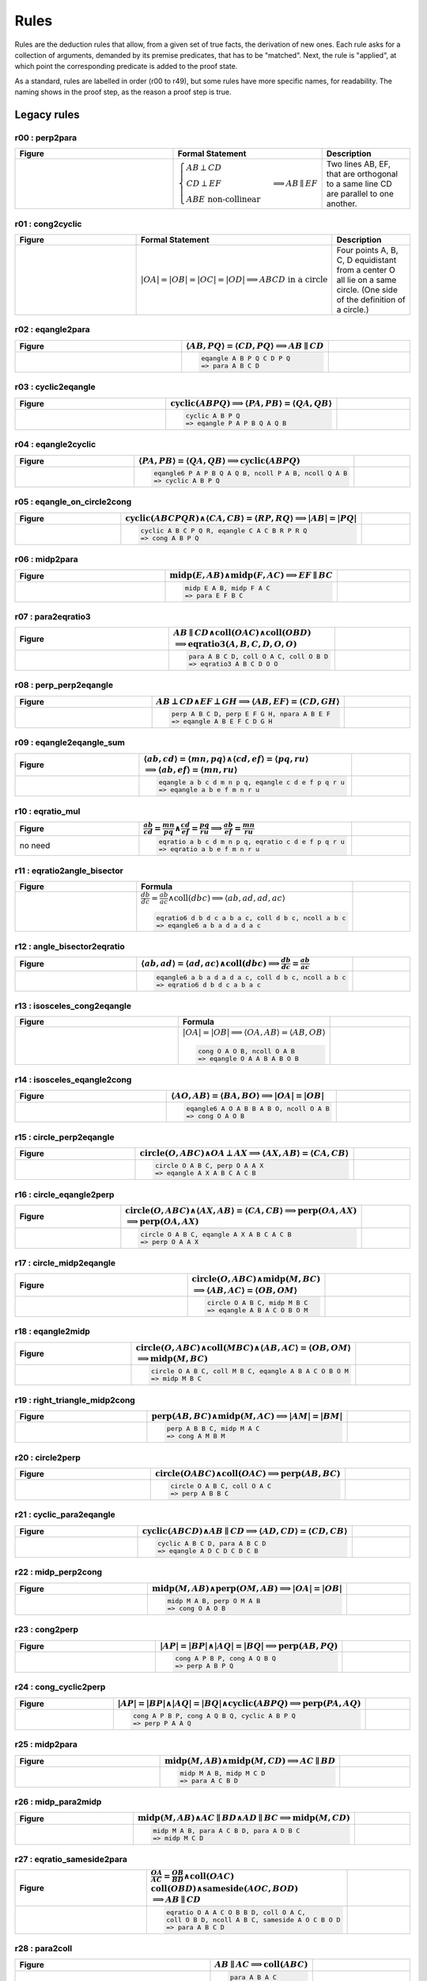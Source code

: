 Rules
=====

Rules are the deduction rules that allow, from a given set of true facts, the derivation of new ones. Each rule asks for a collection of arguments, demanded by its premise predicates, that has to be "matched". Next, the rule is "applied", at which point the corresponding predicate is added to the proof state.

As a standard, rules are labelled in order (r00 to r49), but some rules have more specific names, for readability. The naming shows in the proof step, as the reason a proof step is true.

Legacy rules
------------

r00 : perp2para
^^^^^^^^^^^^^^^
.. list-table::
   :widths: 50 25 25
   :header-rows: 1

   * - Figure
     - Formal Statement
     - Description
   * - |r00|
     - :math:`\begin{cases}AB \perp CD\\ CD \perp EF \\ABE \text{ non-collinear}\end{cases} \implies AB \parallel EF`
     - Two lines AB, EF, that are orthogonal to a same line CD are parallel to one another.

.. |r00| image:: ../../_static/Images/rules/r00.png
    :width: 100%

         

r01 : cong2cyclic
^^^^^^^^^^^^^^^^^
.. list-table::
   :widths: 50 25 25
   :header-rows: 1

   * - Figure
     - Formal Statement
     - Description
   * - |r01|
     - :math:`|OA|=|OB|=|OC|=|OD|\implies ABCD\text{ in a circle}`
     - Four points A, B, C, D equidistant from a center O all lie on a same circle. (One side of the definition of a circle.)

.. |r01| image:: ../../_static/Images/rules/r01.png
    :width: 100%

r02 : eqangle2para
^^^^^^^^^^^^^^^^^^
.. list-table::
   :widths: 50 25 25
   :header-rows: 1

   * - Figure
     - :math:`\langle AB, PQ\rangle=\langle CD, PQ\rangle\implies AB \parallel CD`
     - 
   * -
      .. image:: ../../_static/Images/rules/r02.png
     -
       .. code-block :: text

         eqangle A B P Q C D P Q
         => para A B C D
     - 

r03 : cyclic2eqangle
^^^^^^^^^^^^^^^^^^^^
.. list-table::
   :widths: 50 25 25
   :header-rows: 1

   * - Figure
     - :math:`\text{cyclic}(ABPQ)\implies \langle PA,PB\rangle=\langle QA,QB\rangle`
     - 
   * -
      .. image:: ../../_static/Images/rules/r03.png
     -
       .. code-block :: text

         cyclic A B P Q
         => eqangle P A P B Q A Q B
     - 

r04 : eqangle2cyclic
^^^^^^^^^^^^^^^^^^^^
.. list-table::
   :widths: 50 25 25
   :header-rows: 1

   * - Figure
     - :math:`\langle PA,PB\rangle=\langle QA,QB\rangle \implies \text{cyclic}(ABPQ)`
     - 
   * -
      .. image:: ../../_static/Images/rules/r04.png
     -
       .. code-block :: text

         eqangle6 P A P B Q A Q B, ncoll P A B, ncoll Q A B
         => cyclic A B P Q
     - 

r05 : eqangle_on_circle2cong
^^^^^^^^^^^^^^^^^^^^^^^^^^^^
.. list-table::
   :widths: 50 25 25
   :header-rows: 1

   * - Figure
     - :math:`\text{cyclic}(ABCPQR)\wedge \langle CA,CB\rangle=\langle RP,RQ\rangle\implies |AB|=|PQ|`
     - 
   * -
      .. image:: ../../_static/Images/rules/r05.png
     -
       .. code-block :: text

         cyclic A B C P Q R, eqangle C A C B R P R Q
         => cong A B P Q
     - 

r06 : midp2para
^^^^^^^^^^^^^^^
.. list-table::
   :widths: 50 25 25
   :header-rows: 1

   * - Figure
     - :math:`\text{midp}(E, AB) \wedge \text{midp}(F, AC) \implies EF \parallel BC`
     - 
   * -
      .. image:: ../../_static/Images/rules/r06.png
     -
       .. code-block :: text

         midp E A B, midp F A C
         => para E F B C
     - 

r07 : para2eqratio3
^^^^^^^^^^^^^^^^^^^
.. list-table::
   :widths: 50 25 25
   :header-rows: 1

   * - Figure
     - :math:`AB \parallel CD \wedge \text{coll}(OAC) \wedge \text{coll}(OBD)`
       :math:`\implies \text{eqratio3}(A, B, C, D, O, O)`
     - 
   * -
      .. image:: ../../_static/Images/rules/r07.png
     -
       .. code-block :: text

         para A B C D, coll O A C, coll O B D
         => eqratio3 A B C D O O
     - 

r08 : perp_perp2eqangle
^^^^^^^^^^^^^^^^^^^^^^^
.. list-table::
   :widths: 50 25 25
   :header-rows: 1

   * - Figure
     - :math:`AB \perp CD \wedge EF \perp GH \implies \langle AB, EF\rangle = \langle CD, GH\rangle`
     - 
   * -
      .. image:: ../../_static/Images/rules/r08.png
     -
       .. code-block :: text

         perp A B C D, perp E F G H, npara A B E F
         => eqangle A B E F C D G H
     - 

r09 : eqangle2eqangle_sum
^^^^^^^^^^^^^^^^^^^^^^^^^
.. list-table::
   :widths: 50 25 25
   :header-rows: 1

   * - Figure
     - :math:`\langle ab, cd\rangle = \langle mn, pq\rangle \wedge \langle cd, ef\rangle = \langle pq, ru\rangle`
       :math:`\implies \langle ab, ef\rangle = \langle mn, ru\rangle`
     - 
   * -
      .. image:: ../../_static/Images/rules/r09.png
     -
       .. code-block :: text

         eqangle a b c d m n p q, eqangle c d e f p q r u
         => eqangle a b e f m n r u
     - 

r10 : eqratio_mul
^^^^^^^^^^^^^^^^^
.. list-table::
   :widths: 50 25 25
   :header-rows: 1

   * - Figure
     - :math:`\frac{ab}{cd} = \frac{mn}{pq} \wedge \frac{cd}{ef} = \frac{pq}{ru} \implies \frac{ab}{ef} = \frac{mn}{ru}`
     - 
   * - no need
     -
       .. code-block :: text

         eqratio a b c d m n p q, eqratio c d e f p q r u
         => eqratio a b e f m n r u
     - 

r11 : eqratio2angle_bisector
^^^^^^^^^^^^^^^^^^^^^^^^^^^^
.. list-table::
   :widths: 50 25 25
   :header-rows: 1

   * - Figure
     - Formula
     - 
   * -
      .. image:: ../../_static/Images/rules/r11.png
     -
       :math:`\frac{db}{dc} = \frac{ab}{ac} \wedge \text{coll}(dbc) \implies \langle ab, ad, ad, ac\rangle`

       .. code-block :: text

         eqratio6 d b d c a b a c, coll d b c, ncoll a b c
         => eqangle6 a b a d a d a c
     - 

r12 : angle_bisector2eqratio
^^^^^^^^^^^^^^^^^^^^^^^^^^^^
.. list-table::
   :widths: 50 25 25
   :header-rows: 1

   * - Figure
     - :math:`\langle ab, ad\rangle = \langle ad, ac\rangle \wedge \text{coll}(dbc) \implies \frac{db}{dc} = \frac{ab}{ac}`
     - 
   * -
      .. image:: ../../_static/Images/rules/r12.png
     -
       .. code-block :: text

         eqangle6 a b a d a d a c, coll d b c, ncoll a b c
         => eqratio6 d b d c a b a c
     - 

r13 : isosceles_cong2eqangle
^^^^^^^^^^^^^^^^^^^^^^^^^^^^
.. list-table::
   :widths: 50 25 25
   :header-rows: 1

   * - Figure
     - Formula
     - 
   * -
      .. image:: ../../_static/Images/rules/r13.png
     -
       :math:`|OA|=|OB| \implies \langle OA, AB\rangle = \langle AB, OB\rangle`

       .. code-block :: text

         cong O A O B, ncoll O A B
         => eqangle O A A B A B O B
     - 

r14 : isosceles_eqangle2cong
^^^^^^^^^^^^^^^^^^^^^^^^^^^^
.. list-table::
   :widths: 50 25 25
   :header-rows: 1

   * - Figure
     - :math:`\langle AO, AB\rangle = \langle BA, BO\rangle \implies |OA|=|OB|`
     - 
   * -
      .. image:: ../../_static/Images/rules/r14.png
     -
       .. code-block :: text

         eqangle6 A O A B B A B O, ncoll O A B
         => cong O A O B
     - 

r15 : circle_perp2eqangle
^^^^^^^^^^^^^^^^^^^^^^^^^
.. list-table::
   :widths: 50 25 25
   :header-rows: 1

   * - Figure
     - :math:`\text{circle}(O, ABC) \wedge OA \perp AX \implies \langle AX, AB\rangle = \langle CA, CB\rangle`
     - 
   * -
      .. image:: ../../_static/Images/rules/r15.png
     -
       .. code-block :: text

         circle O A B C, perp O A A X
         => eqangle A X A B C A C B
     - 

r16 : circle_eqangle2perp
^^^^^^^^^^^^^^^^^^^^^^^^^
.. list-table::
   :widths: 50 25 25
   :header-rows: 1

   * - Figure
     - :math:`\text{circle}(O, ABC) \wedge \langle AX, AB\rangle=\langle CA, CB\rangle \implies \text{perp}(OA, AX)`
       :math:`\implies \text{perp}(OA, AX)`
     - 
   * -
      .. image:: ../../_static/Images/rules/r16.png
     -
       .. code-block :: text

         circle O A B C, eqangle A X A B C A C B
         => perp O A A X
     - 

r17 : circle_midp2eqangle
^^^^^^^^^^^^^^^^^^^^^^^^^
.. list-table::
   :widths: 50 25 25
   :header-rows: 1

   * - Figure
     - :math:`\text{circle}(O,ABC) \wedge \text{midp}(M, BC)`
       :math:`\implies \langle AB, AC\rangle=\langle OB, OM\rangle`
     - 
   * -
      .. image:: ../../_static/Images/rules/r17.png
     -
       .. code-block :: text

         circle O A B C, midp M B C
         => eqangle A B A C O B O M
     - 

r18 : eqangle2midp
^^^^^^^^^^^^^^^^^^
.. list-table::
   :widths: 50 25 25
   :header-rows: 1

   * - Figure
     - :math:`\text{circle}(O,ABC) \wedge \text{coll}(MBC) \wedge \langle AB, AC\rangle=\langle OB, OM\rangle`
       :math:`\implies \text{midp}(M, BC)`
     - 
   * -
      .. image:: ../../_static/Images/rules/r18.png
     -
       .. code-block :: text

         circle O A B C, coll M B C, eqangle A B A C O B O M
         => midp M B C
     - 

r19 : right_triangle_midp2cong
^^^^^^^^^^^^^^^^^^^^^^^^^^^^^^
.. list-table::
   :widths: 50 25 25
   :header-rows: 1

   * - Figure
     - :math:`\text{perp}(AB, BC) \wedge \text{midp}(M, AC) \implies |AM|=|BM|`
     - 
   * -
      .. image:: ../../_static/Images/rules/r19.png
     -
       .. code-block :: text

         perp A B B C, midp M A C
         => cong A M B M
     - 

r20 : circle2perp
^^^^^^^^^^^^^^^^^
.. list-table::
   :widths: 50 25 25
   :header-rows: 1

   * - Figure
     - :math:`\text{circle}(OABC) \wedge \text{coll}(OAC) \implies \text{perp}(AB, BC)`
     - 
   * -
      .. image:: ../../_static/Images/rules/r20.png
     -
       .. code-block :: text

         circle O A B C, coll O A C
         => perp A B B C
     - 

r21 : cyclic_para2eqangle
^^^^^^^^^^^^^^^^^^^^^^^^^
.. list-table::
   :widths: 50 25 25
   :header-rows: 1

   * - Figure
     - :math:`\text{cyclic}(ABCD) \wedge AB \parallel CD \implies \langle AD, CD\rangle = \langle CD, CB\rangle`
     - 
   * -
      .. image:: ../../_static/Images/rules/r21.png
     -
       .. code-block :: text

         cyclic A B C D, para A B C D
         => eqangle A D C D C D C B
     - 

r22 : midp_perp2cong
^^^^^^^^^^^^^^^^^^^^
.. list-table::
   :widths: 50 25 25
   :header-rows: 1

   * - Figure
     - :math:`\text{midp}(M, AB) \wedge \text{perp}(OM, AB) \implies |OA|=|OB|`
     - 
   * -
      .. image:: ../../_static/Images/rules/r22.png
     -
       .. code-block :: text

         midp M A B, perp O M A B
         => cong O A O B
     - 

r23 : cong2perp
^^^^^^^^^^^^^^^
.. list-table::
   :widths: 50 25 25
   :header-rows: 1

   * - Figure
     - :math:`|AP|=|BP| \wedge |AQ|=|BQ| \implies \text{perp}(AB, PQ)`
     - 
   * -
      .. image:: ../../_static/Images/rules/r23.png
     -
       .. code-block :: text

         cong A P B P, cong A Q B Q
         => perp A B P Q
     - 

r24 : cong_cyclic2perp
^^^^^^^^^^^^^^^^^^^^^^
.. list-table::
   :widths: 50 25 25
   :header-rows: 1

   * - Figure
     - :math:`|AP|=|BP| \wedge |AQ|=|BQ| \wedge \text{cyclic}(ABPQ) \implies \text{perp}(PA, AQ)`
     - 
   * -
      .. image:: ../../_static/Images/rules/r24.png
     -
       .. code-block :: text

         cong A P B P, cong A Q B Q, cyclic A B P Q
         => perp P A A Q
     - 

r25 : midp2para
^^^^^^^^^^^^^^^
.. list-table::
   :widths: 50 25 25
   :header-rows: 1

   * - Figure
     - :math:`\text{midp}(M, AB) \wedge \text{midp}(M, CD) \implies AC \parallel BD`
     - 
   * -
      .. image:: ../../_static/Images/rules/r25.png
     -
       .. code-block :: text

         midp M A B, midp M C D
         => para A C B D
     - 

r26 : midp_para2midp
^^^^^^^^^^^^^^^^^^^^
.. list-table::
   :widths: 50 25 25
   :header-rows: 1

   * - Figure
     - :math:`\text{midp}(M, AB) \wedge AC \parallel BD \wedge AD \parallel BC \implies \text{midp}(M, CD)`
     - 
   * -
      .. image:: ../../_static/Images/rules/r26.png
     -
       .. code-block :: text

         midp M A B, para A C B D, para A D B C
         => midp M C D
     - 

r27 : eqratio_sameside2para
^^^^^^^^^^^^^^^^^^^^^^^^^^^
.. list-table::
   :widths: 50 25 25
   :header-rows: 1

   * - Figure
     - :math:`\frac{OA}{AC} = \frac{OB}{BD} \wedge \text{coll}(OAC)`
       :math:`\text{coll}(OBD) \wedge \text{sameside}(AOC, BOD)`
       :math:`\implies AB \parallel CD`
     - 
   * -
      .. image:: ../../_static/Images/rules/r27.png
     -
       .. code-block :: text

         eqratio O A A C O B B D, coll O A C,
         coll O B D, ncoll A B C, sameside A O C B O D
         => para A B C D
     - 

r28 : para2coll
^^^^^^^^^^^^^^^
.. list-table::
   :widths: 50 25 25
   :header-rows: 1

   * - Figure
     - :math:`AB \parallel AC \implies \text{coll}(ABC)`
     - 
   * -
      .. image:: ../../_static/Images/rules/r28.png
     -
       .. code-block :: text

         para A B A C
         => coll A B C
     - 

r29 : midp2eqratio
^^^^^^^^^^^^^^^^^^
.. list-table::
   :widths: 50 25 25
   :header-rows: 1

   * - Figure
     - :math:`\text{midp}(M, AB) \wedge \text{midp}(N, CD) \implies \frac{MA}{AB} = \frac{NC}{CD}`
     - 
   * -
      .. image:: ../../_static/Images/rules/r29.png
     -
       .. code-block :: text

         midp M A B, midp N C D
         => eqratio M A A B N C C D
     - 

r30 : eqangle_perp2perp
^^^^^^^^^^^^^^^^^^^^^^^
.. list-table::
   :widths: 50 25 25
   :header-rows: 1

   * - Figure
     - :math:`\langle AB, PQ\rangle=\langle CD, UV\rangle \wedge \text{perp}(PQ, UV) \implies \text{perp}(AB, CD)`
     - 
   * -
      .. image:: ../../_static/Images/rules/r30.png
     -
       .. code-block :: text

         eqangle A B P Q C D U V, perp P Q U V
         => perp A B C D
     - 

r31 : eqratio_cong2cong
^^^^^^^^^^^^^^^^^^^^^^^
.. list-table::
   :widths: 50 25 25
   :header-rows: 1

   * - Figure
     - :math:`\frac{AB}{PQ} = \frac{CD}{UV} \wedge |PQ| = |UV| \implies |AB| = |CD|`
     - 
   * -
      .. image:: ../../_static/Images/rules/r31.png
     -
       .. code-block :: text

         eqratio A B P Q C D U V, cong P Q U V
         => cong A B C D
     - 

r32 : cong_cong2contri
^^^^^^^^^^^^^^^^^^^^^^
.. list-table::
   :widths: 50 25 25
   :header-rows: 1

   * - Figure
     - :math:`|AB| = |PQ| \wedge |BC| = |QR| \wedge |CA| = |RP|`
       :math:`\implies \text{contri*}(ABC, PQR)`
     - 
   * -
      .. image:: ../../_static/Images/rules/r32.png
     -
       .. code-block :: text

         cong A B P Q, cong B C Q R, cong C A R P, ncoll A B C
         => contri* A B C P Q R
     - 

r33 : cong_eqangle2contri
^^^^^^^^^^^^^^^^^^^^^^^^^
.. list-table::
   :widths: 50 25 25
   :header-rows: 1

   * - Figure
     - :math:`|AB| = |PQ| \wedge |BC| = |QR| \wedge \langle BA, B\rangle = \langle QP, QR\rangle`
       :math:`\implies \text{contri*}(ABC, PQR)`
     - 
   * -
      .. image:: ../../_static/Images/rules/r33.png
     -
       .. code-block :: text

         cong A B P Q, cong B C Q R, eqangle6 B A B C Q P Q R, ncoll A B C
         => contri* A B C P Q R
     - 

r34 : eqangle2simtri
^^^^^^^^^^^^^^^^^^^^
.. list-table::
   :widths: 50 25 25
   :header-rows: 1

   * - Figure
     - :math:`\langle BA, BC\rangle = \langle QP, QR\rangle \wedge \langle CA, CB\rangle = \langle RP, RQ\rangle`
       :math:`\implies \text{simtri}(ABC, PQR)`
     - 
   * -
      .. image:: ../../_static/Images/rules/r34.png
     -
       .. code-block :: text

         eqangle6 B A B C Q P Q R, eqangle6 C A C B R P R Q, ncoll A B C
         => simtri A B C P Q R
     - 

r35 : eqangle2simtri2
^^^^^^^^^^^^^^^^^^^^^
.. list-table::
   :widths: 50 25 25
   :header-rows: 1

   * - Figure
     - :math:`\langle BA, BC\rangle = \langle QP, QR\rangle \wedge \langle CA, CB\rangle = \langle RP, RQ\rangle`
       :math:`\implies \text{simtri2}(ABC, PQR)`
     - 
   * -
      .. image:: ../../_static/Images/rules/r35.png
     -
       .. code-block :: text

         eqangle6 B A B C Q R Q P, eqangle6 C A C B R Q R P, ncoll A B C
         => simtri2 A B C P Q R
     - 

r36 : eqangle_cong2contri
^^^^^^^^^^^^^^^^^^^^^^^^^
.. list-table::
   :widths: 50 25 25
   :header-rows: 1

   * - Figure
     - :math:`\langle BA, BC\rangle = \langle QP, QR\rangle \wedge \langle CA, CB\rangle = \langle RP, RQ\rangle`
       :math:`\wedge |AB| = |PQ| \wedge |BC| = |QR| \wedge \text{ncoll}(ABC)`
       :math:`\wedge |AP| = |QB| \implies \text{contri}(ABC, PQR)`
     - 
   * -
      .. image:: ../../_static/Images/rules/r36.png
     -
       .. code-block :: text

         eqangle6 B A B C Q R Q P, eqangle6 C A C B R Q R P,
         ncoll A B C, cong A B P Q
         => contri A B C P Q R
     - 

r37 : eqangle_cong2contri
^^^^^^^^^^^^^^^^^^^^^^^^^
.. list-table::
   :widths: 50 25 25
   :header-rows: 1

   * - Figure
     - :math:`\langle BA, BC\rangle = \langle QP, QR\rangle \wedge \langle CA, CB\rangle = \langle RP, RQ\rangle`
       :math:`\wedge |AB| = |PQ| \wedge |BC| = |QR| \wedge \text{ncoll}(ABC)`
       :math:`\wedge |AP| = |QB| \implies \text{contri2}(ABC, PQR)`
     - 
   * -
      .. image:: ../../_static/Images/rules/r37.png
     -
       .. code-block :: text

         eqangle6 B A B C Q R Q P, eqangle6 C A C B R Q R P,
         ncoll A B C, cong A B P Q
         => contri2 A B C P Q R
     - 

r38 : eqratio_eqangle2simtri
^^^^^^^^^^^^^^^^^^^^^^^^^^^^
.. list-table::
   :widths: 50 25 25
   :header-rows: 1

   * - Figure
     - :math:`\frac{BA}{BC} = \frac{QP}{QR} \wedge \frac{CA}{CB} = \frac{RP}{RQ}`
       :math:`\wedge \text{ncoll}(ABC) \implies \text{simtri*}(ABC, PQR)`
     - 
   * -
      .. image:: ../../_static/Images/rules/r38.png
     -
       .. code-block :: text

         eqratio6 B A B C Q P Q R, eqratio6 C A C B R P R Q,
         ncoll A B C
         => simtri* A B C P Q R
     - 

r39 : eqratio_eqangle2simtri
^^^^^^^^^^^^^^^^^^^^^^^^^^^^
.. list-table::
   :widths: 50 25 25
   :header-rows: 1

   * - Figure
     - :math:`\frac{BA}{BC} = \frac{QP}{QR} \wedge \langle BA, B\rangle = \langle QP, Q\rangle`
       :math:`\wedge \text{ncoll}(ABC) \implies \text{simtri*}(ABC, PQR)`
     - 
   * -
      .. image:: ../../_static/Images/rules/r39.png
     -
       .. code-block :: text

         eqratio6 B A B C Q P Q R, eqangle6 B A B C Q P Q R,
         ncoll A B C
         => simtri* A B C P Q R
     - 

r40 : eqratio_eqratio_cong2contri
^^^^^^^^^^^^^^^^^^^^^^^^^^^^^^^^^
.. list-table::
   :widths: 50 25 25
   :header-rows: 1

   * - Figure
     - :math:`\frac{BA}{BC} = \frac{QP}{QR} \wedge \frac{CA}{CB} = \frac{RP}{RQ}`
       :math:`\wedge \text{ncoll}(ABC) \wedge |AB| = |PQ|`
       :math:`\implies \text{contri*}(ABC, PQR)`
     - 
   * -
      .. image:: ../../_static/Images/rules/r40.png
     -
       .. code-block :: text

         eqratio6 B A B C Q P Q R, eqratio6 C A C B R P R Q,
         ncoll A B C, cong A B P Q
         => contri* A B C P Q R
     - 

r41 : para2eqratio
^^^^^^^^^^^^^^^^^^
.. list-table::
   :widths: 50 25 25
   :header-rows: 1

   * - Figure
     - :math:`\text{para}(A, B, C, D) \wedge \text{coll}(M, A, D) \wedge \text{coll}(N, B, C)`
       :math:`\wedge \text{eqratio6}(M, A, M, D, N, B, N, C)`
       :math:`\wedge \text{sameside}(M, A, D, N, B, C)`
       :math:`\implies \text{para}(M, N, A, B)`
     - 
   * -
      .. image:: ../../_static/Images/rules/r41.png
     -
       .. code-block :: text

         para A B C D, coll M A D, coll N B C,
         eqratio6 M A M D N B N C, sameside M A D N B C
         => para M N A B
     - 

r42 : eqratio62para
^^^^^^^^^^^^^^^^^^^
.. list-table::
   :widths: 50 25 25
   :header-rows: 1

   * - Figure
     - :math:`\text{para}(A, B, C, D) \wedge \text{coll}(M, A, D) \wedge \text{coll}(N, B, C)`
       :math:`\implies \text{eqratio6}(M, A, M, D, N, B, N, C)`
     - 
   * -
      .. image:: ../../_static/Images/rules/r42.png
     -
       .. code-block :: text

         para A B C D, coll M A D, coll N B C, para M N A B
         => eqratio6 M A M D N B N C
     - 

New rules
---------

r43 : Orthocenter theorem
^^^^^^^^^^^^^^^^^^^^^^^^^
.. list-table::
   :widths: 50 25 25
   :header-rows: 1

   * - Figure
     - :math:`\text{perp}(A, B, C, D) \wedge \text{perp}(A, C, B, D)`
       :math:`\implies \text{perp}(A, D, B, C)`
     - 
   * -
      .. image:: ../../_static/Images/rules/r43.png
     -
       .. code-block :: text

         perp A B C D, perp A C B D
         => perp A D B C
     - 

r44 : Pappus's theorem
^^^^^^^^^^^^^^^^^^^^^^
.. list-table::
   :widths: 50 25 25
   :header-rows: 1

   * - Figure
     - :math:`\text{coll}(A, B, C) \wedge \text{coll}(P, Q, R) \wedge \text{coll}(X, A, Q)`
       :math:`\wedge \text{coll}(X, P, B) \wedge \text{coll}(Y, A, R) \wedge \text{coll}(Y, P, C)`
       :math:`\wedge \text{coll}(Z, B, R) \wedge \text{coll}(Z, C, Q)`
       :math:`\implies \text{coll}(X, Y, Z)`
     -
   * -
      .. image:: ../../_static/Images/rules/r44.png
     -
       .. code-block :: text

         coll A B C, coll P Q R, coll X A Q, coll X P B, coll Y A R, coll Y P C, coll Z B R, coll Z C Q
         => coll X Y Z
     -

r45 : cyclic_perp_coll
^^^^^^^^^^^^^^^^^^^^^^
.. list-table::
   :widths: 50 25 25
   :header-rows: 1

   * - Figure
     - :math:`\text{cyclic}(A, B, C, P) \wedge \text{coll}(A, L, C) \wedge \text{perp}(P, L, A, C)`
       :math:`\wedge \text{coll}(M, B, C) \wedge \text{perp}(P, M, B, C)`
       :math:`\wedge \text{coll}(N, A, B) \wedge \text{perp}(P, N, A, B)`
       :math:`\implies \text{coll}(L, M, N)`
     - 
   * -
      .. image:: ../../_static/Images/rules/r45.png
     -
       .. code-block :: text

         cyclic A B C P, coll A L C, perp P L A C, coll M B C, perp P M B C, coll N A B, perp P N A B
         => coll L M N
     - 

r46 : Incenter theorem
^^^^^^^^^^^^^^^^^^^^^^
.. list-table::
   :widths: 50 25 25
   :header-rows: 1

   * - Figure
     - :math:`\text{eqangle}(A, B, A, X, A, X, A, C) \wedge \text{eqangle}(B, A, B, X, B, X, B, C)`
       :math:`\wedge \text{ncoll}(A, B, C)`
       :math:`\implies \text{eqangle}(C, B, C, X, C, X, C, A)`
     - 
   * -
      .. image:: ../../_static/Images/rules/r46.png
     -
       .. code-block :: text

         eqangle A B A X A X A C, eqangle B A B X B X B C, ncoll A B C
         => eqangle C B C X C X C A
     - 

r47 : Circumcenter theorem
^^^^^^^^^^^^^^^^^^^^^^^^^^
.. list-table::
   :widths: 50 25 25
   :header-rows: 1

   * - Figure
     - Formula
     - 
   * -
      .. image:: ../../_static/Images/rules/r47.png
     -
       :math:`\text{midp}(m, a, b) \wedge \text{perp}(x, m, a, b) \wedge \text{midp}(n, b, c)`
       :math:`\wedge \text{perp}(x, n, b, c) \wedge \text{midp}(p, c, a)`
       :math:`\implies \text{perp}(x, p, c, a)`

       .. code-block :: text

         midp m a b, perp x m a b, midp n b c, perp x n b c, midp p c a
         => perp x p c a
     - 

r48 : Centroid theorem
^^^^^^^^^^^^^^^^^^^^^^
.. list-table::
   :widths: 50 25 25
   :header-rows: 1

   * - figure
     - :math:`\text{midp}(m, a, b) \wedge \text{coll}(m, x, c)`
       :math:`\wedge \text{midp}(n, b, c) \wedge \text{coll}(n, x, c)`
       :math:`\wedge \text{midp}(p, c, a)`
       :math:`\implies \text{coll}(x, p, b)`
     - 
   * -
      .. image:: ../../_static/images/rules/r48.png
     -
       .. code-block :: text

         midp m a b, coll m x c, midp n b c, coll n x c, midp p c a
         => coll x p b
     - 

r49 : circle_cyclic_cong
^^^^^^^^^^^^^^^^^^^^^^^^
.. list-table::
   :widths: 50 25 25
   :header-rows: 1

   * - Figure
     - :math:`\text{circle}(O, A, B, C) \wedge \text{cyclic}(A, B, C, D)`
       :math:`\implies \text{cong}(O, A, O, D)`
     - 
   * -
      .. image:: ../../_static/Images/rules/r49.png
     -
       .. code-block :: text

         circle O A B C, cyclic A B C D
         => cong O A O D
     - 